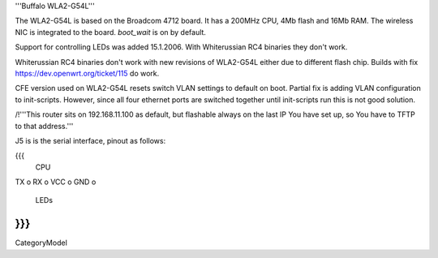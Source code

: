 '''Buffalo WLA2-G54L'''

The WLA2-G54L is based on the Broadcom 4712 board. It has a 200MHz CPU, 4Mb flash and 16Mb RAM.
The wireless NIC is integrated to the board. `boot_wait` is on by default.

Support for controlling LEDs was added 15.1.2006. With Whiterussian RC4 binaries they don't work.

Whiterussian RC4 binaries don't work with new revisions of WLA2-G54L either due to different flash chip. Builds with fix https://dev.openwrt.org/ticket/115 do work.

CFE version used on WLA2-G54L resets switch VLAN settings to default on boot. Partial fix is adding VLAN configuration to init-scripts. However, since all four ethernet ports are switched together until init-scripts run this is not good solution.

/!\ '''This router sits on 192.168.11.100 as default, but flashable always on the last IP You have set up, so You have to TFTP to that address.'''

J5 is is the serial interface, pinout as follows:

{{{
     CPU

TX    o
RX    o
VCC   o
GND   o

     LEDs
}}}
----
CategoryModel
